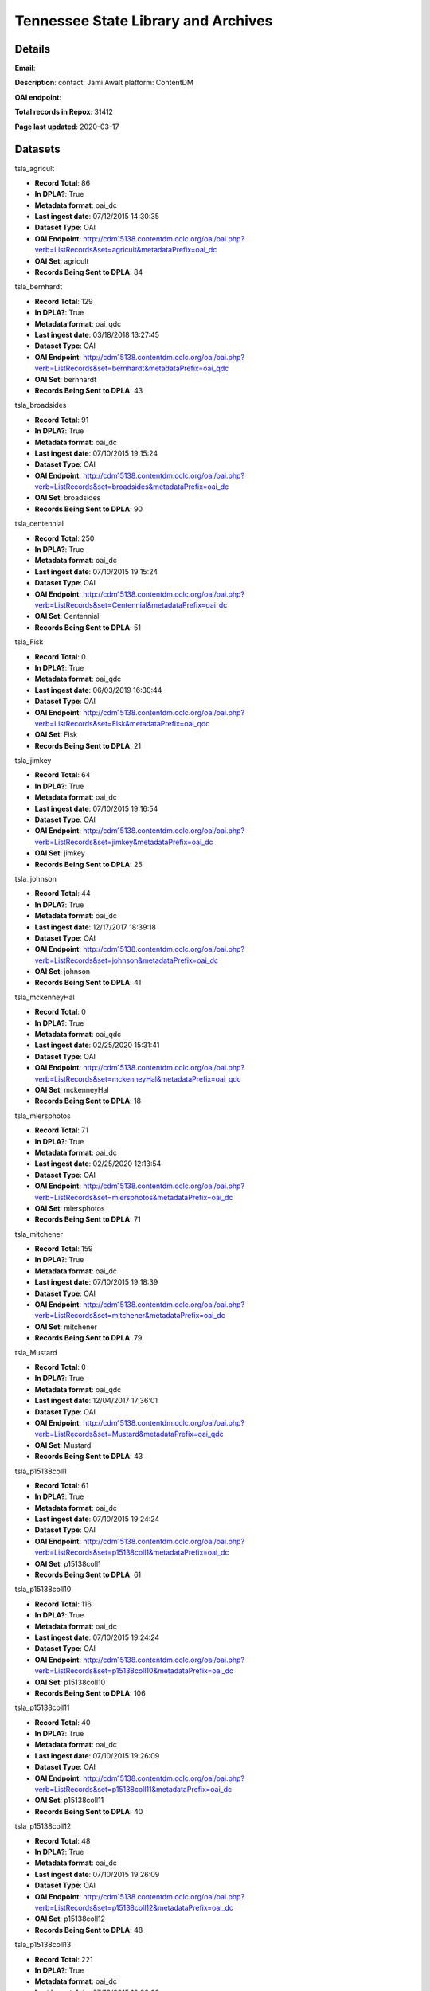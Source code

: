Tennessee State Library and Archives
====================================

Details
-------


**Email**: 

**Description**: contact: Jami Awalt platform: ContentDM

**OAI endpoint**: 

**Total records in Repox**: 31412

**Page last updated**: 2020-03-17

Datasets
--------

tsla_agricult

* **Record Total**: 86
* **In DPLA?**: True
* **Metadata format**: oai_dc
* **Last ingest date**: 07/12/2015 14:30:35
* **Dataset Type**: OAI
* **OAI Endpoint**: http://cdm15138.contentdm.oclc.org/oai/oai.php?verb=ListRecords&set=agricult&metadataPrefix=oai_dc
* **OAI Set**: agricult
* **Records Being Sent to DPLA**: 84



tsla_bernhardt

* **Record Total**: 129
* **In DPLA?**: True
* **Metadata format**: oai_qdc
* **Last ingest date**: 03/18/2018 13:27:45
* **Dataset Type**: OAI
* **OAI Endpoint**: http://cdm15138.contentdm.oclc.org/oai/oai.php?verb=ListRecords&set=bernhardt&metadataPrefix=oai_qdc
* **OAI Set**: bernhardt
* **Records Being Sent to DPLA**: 43



tsla_broadsides

* **Record Total**: 91
* **In DPLA?**: True
* **Metadata format**: oai_dc
* **Last ingest date**: 07/10/2015 19:15:24
* **Dataset Type**: OAI
* **OAI Endpoint**: http://cdm15138.contentdm.oclc.org/oai/oai.php?verb=ListRecords&set=broadsides&metadataPrefix=oai_dc
* **OAI Set**: broadsides
* **Records Being Sent to DPLA**: 90



tsla_centennial

* **Record Total**: 250
* **In DPLA?**: True
* **Metadata format**: oai_dc
* **Last ingest date**: 07/10/2015 19:15:24
* **Dataset Type**: OAI
* **OAI Endpoint**: http://cdm15138.contentdm.oclc.org/oai/oai.php?verb=ListRecords&set=Centennial&metadataPrefix=oai_dc
* **OAI Set**: Centennial
* **Records Being Sent to DPLA**: 51



tsla_Fisk

* **Record Total**: 0
* **In DPLA?**: True
* **Metadata format**: oai_qdc
* **Last ingest date**: 06/03/2019 16:30:44
* **Dataset Type**: OAI
* **OAI Endpoint**: http://cdm15138.contentdm.oclc.org/oai/oai.php?verb=ListRecords&set=Fisk&metadataPrefix=oai_qdc
* **OAI Set**: Fisk
* **Records Being Sent to DPLA**: 21



tsla_jimkey

* **Record Total**: 64
* **In DPLA?**: True
* **Metadata format**: oai_dc
* **Last ingest date**: 07/10/2015 19:16:54
* **Dataset Type**: OAI
* **OAI Endpoint**: http://cdm15138.contentdm.oclc.org/oai/oai.php?verb=ListRecords&set=jimkey&metadataPrefix=oai_dc
* **OAI Set**: jimkey
* **Records Being Sent to DPLA**: 25



tsla_johnson

* **Record Total**: 44
* **In DPLA?**: True
* **Metadata format**: oai_dc
* **Last ingest date**: 12/17/2017 18:39:18
* **Dataset Type**: OAI
* **OAI Endpoint**: http://cdm15138.contentdm.oclc.org/oai/oai.php?verb=ListRecords&set=johnson&metadataPrefix=oai_dc
* **OAI Set**: johnson
* **Records Being Sent to DPLA**: 41



tsla_mckenneyHal

* **Record Total**: 0
* **In DPLA?**: True
* **Metadata format**: oai_qdc
* **Last ingest date**: 02/25/2020 15:31:41
* **Dataset Type**: OAI
* **OAI Endpoint**: http://cdm15138.contentdm.oclc.org/oai/oai.php?verb=ListRecords&set=mckenneyHal&metadataPrefix=oai_qdc
* **OAI Set**: mckenneyHal
* **Records Being Sent to DPLA**: 18



tsla_miersphotos

* **Record Total**: 71
* **In DPLA?**: True
* **Metadata format**: oai_dc
* **Last ingest date**: 02/25/2020 12:13:54
* **Dataset Type**: OAI
* **OAI Endpoint**: http://cdm15138.contentdm.oclc.org/oai/oai.php?verb=ListRecords&set=miersphotos&metadataPrefix=oai_dc
* **OAI Set**: miersphotos
* **Records Being Sent to DPLA**: 71



tsla_mitchener

* **Record Total**: 159
* **In DPLA?**: True
* **Metadata format**: oai_dc
* **Last ingest date**: 07/10/2015 19:18:39
* **Dataset Type**: OAI
* **OAI Endpoint**: http://cdm15138.contentdm.oclc.org/oai/oai.php?verb=ListRecords&set=mitchener&metadataPrefix=oai_dc
* **OAI Set**: mitchener
* **Records Being Sent to DPLA**: 79



tsla_Mustard

* **Record Total**: 0
* **In DPLA?**: True
* **Metadata format**: oai_qdc
* **Last ingest date**: 12/04/2017 17:36:01
* **Dataset Type**: OAI
* **OAI Endpoint**: http://cdm15138.contentdm.oclc.org/oai/oai.php?verb=ListRecords&set=Mustard&metadataPrefix=oai_qdc
* **OAI Set**: Mustard
* **Records Being Sent to DPLA**: 43



tsla_p15138coll1

* **Record Total**: 61
* **In DPLA?**: True
* **Metadata format**: oai_dc
* **Last ingest date**: 07/10/2015 19:24:24
* **Dataset Type**: OAI
* **OAI Endpoint**: http://cdm15138.contentdm.oclc.org/oai/oai.php?verb=ListRecords&set=p15138coll1&metadataPrefix=oai_dc
* **OAI Set**: p15138coll1
* **Records Being Sent to DPLA**: 61



tsla_p15138coll10

* **Record Total**: 116
* **In DPLA?**: True
* **Metadata format**: oai_dc
* **Last ingest date**: 07/10/2015 19:24:24
* **Dataset Type**: OAI
* **OAI Endpoint**: http://cdm15138.contentdm.oclc.org/oai/oai.php?verb=ListRecords&set=p15138coll10&metadataPrefix=oai_dc
* **OAI Set**: p15138coll10
* **Records Being Sent to DPLA**: 106



tsla_p15138coll11

* **Record Total**: 40
* **In DPLA?**: True
* **Metadata format**: oai_dc
* **Last ingest date**: 07/10/2015 19:26:09
* **Dataset Type**: OAI
* **OAI Endpoint**: http://cdm15138.contentdm.oclc.org/oai/oai.php?verb=ListRecords&set=p15138coll11&metadataPrefix=oai_dc
* **OAI Set**: p15138coll11
* **Records Being Sent to DPLA**: 40



tsla_p15138coll12

* **Record Total**: 48
* **In DPLA?**: True
* **Metadata format**: oai_dc
* **Last ingest date**: 07/10/2015 19:26:09
* **Dataset Type**: OAI
* **OAI Endpoint**: http://cdm15138.contentdm.oclc.org/oai/oai.php?verb=ListRecords&set=p15138coll12&metadataPrefix=oai_dc
* **OAI Set**: p15138coll12
* **Records Being Sent to DPLA**: 48



tsla_p15138coll13

* **Record Total**: 221
* **In DPLA?**: True
* **Metadata format**: oai_dc
* **Last ingest date**: 07/10/2015 19:26:09
* **Dataset Type**: OAI
* **OAI Endpoint**: http://cdm15138.contentdm.oclc.org/oai/oai.php?verb=ListRecords&set=p15138coll13&metadataPrefix=oai_dc
* **OAI Set**: p15138coll13
* **Records Being Sent to DPLA**: 163



tsla_p15138coll14

* **Record Total**: 50
* **In DPLA?**: True
* **Metadata format**: oai_qdc
* **Last ingest date**: 02/25/2020 13:45:25
* **Dataset Type**: OAI
* **OAI Endpoint**: http://cdm15138.contentdm.oclc.org/oai/oai.php?verb=ListRecords&set=p15138coll14&metadataPrefix=oai_qdc
* **OAI Set**: p15138coll14
* **Records Being Sent to DPLA**: 49



tsla_p15138coll15

* **Record Total**: 186
* **In DPLA?**: True
* **Metadata format**: oai_dc
* **Last ingest date**: 07/10/2015 19:27:54
* **Dataset Type**: OAI
* **OAI Endpoint**: http://cdm15138.contentdm.oclc.org/oai/oai.php?verb=ListRecords&set=p15138coll15&metadataPrefix=oai_dc
* **OAI Set**: p15138coll15
* **Records Being Sent to DPLA**: 25



tsla_p15138coll16

* **Record Total**: 84
* **In DPLA?**: True
* **Metadata format**: oai_dc
* **Last ingest date**: 07/10/2015 19:27:54
* **Dataset Type**: OAI
* **OAI Endpoint**: http://cdm15138.contentdm.oclc.org/oai/oai.php?verb=ListRecords&set=p15138coll16&metadataPrefix=oai_dc
* **OAI Set**: p15138coll16
* **Records Being Sent to DPLA**: 77



tsla_p15138coll18

* **Record Total**: 1154
* **In DPLA?**: True
* **Metadata format**: oai_dc
* **Last ingest date**: 07/16/2017 20:05:44
* **Dataset Type**: OAI
* **OAI Endpoint**: http://cdm15138.contentdm.oclc.org/oai/oai.php?verb=ListRecords&set=p15138coll18&metadataPrefix=oai_dc
* **OAI Set**: p15138coll18
* **Records Being Sent to DPLA**: 755



tsla_p15138coll19

* **Record Total**: 314
* **In DPLA?**: True
* **Metadata format**: oai_dc
* **Last ingest date**: 07/10/2015 19:30:24
* **Dataset Type**: OAI
* **OAI Endpoint**: http://cdm15138.contentdm.oclc.org/oai/oai.php?verb=ListRecords&set=p15138coll19&metadataPrefix=oai_dc
* **OAI Set**: p15138coll19
* **Records Being Sent to DPLA**: 263



tsla_p15138coll20

* **Record Total**: 13
* **In DPLA?**: True
* **Metadata format**: oai_dc
* **Last ingest date**: 07/10/2015 19:30:24
* **Dataset Type**: OAI
* **OAI Endpoint**: http://cdm15138.contentdm.oclc.org/oai/oai.php?verb=ListRecords&set=p15138coll20&metadataPrefix=oai_dc
* **OAI Set**: p15138coll20
* **Records Being Sent to DPLA**: 12



tsla_p15138coll21

* **Record Total**: 252
* **In DPLA?**: True
* **Metadata format**: oai_dc
* **Last ingest date**: 07/10/2015 19:30:24
* **Dataset Type**: OAI
* **OAI Endpoint**: http://cdm15138.contentdm.oclc.org/oai/oai.php?verb=ListRecords&set=p15138coll21&metadataPrefix=oai_dc
* **OAI Set**: p15138coll21
* **Records Being Sent to DPLA**: 152



tsla_p15138coll22

* **Record Total**: 611
* **In DPLA?**: True
* **Metadata format**: oai_dc
* **Last ingest date**: 07/10/2015 19:32:54
* **Dataset Type**: OAI
* **OAI Endpoint**: http://cdm15138.contentdm.oclc.org/oai/oai.php?verb=ListRecords&set=p15138coll22&metadataPrefix=oai_dc
* **OAI Set**: p15138coll22
* **Records Being Sent to DPLA**: 142



tsla_p15138coll23

* **Record Total**: 824
* **In DPLA?**: True
* **Metadata format**: MODS
* **Last ingest date**: 11/24/2019 11:58:18
* **Dataset Type**: DIR
* **Source Directory**: /vhosts/repoxdata/tsla_maps
* **Records Being Sent to DPLA**: 824



tsla_p15138coll24

* **Record Total**: 125
* **In DPLA?**: True
* **Metadata format**: oai_qdc
* **Last ingest date**: 12/04/2017 17:24:01
* **Dataset Type**: OAI
* **OAI Endpoint**: http://cdm15138.contentdm.oclc.org/oai/oai.php?verb=ListRecords&set=p15138coll24&metadataPrefix=oai_qdc
* **OAI Set**: p15138coll24
* **Records Being Sent to DPLA**: 122



tsla_p15138coll25

* **Record Total**: 436
* **In DPLA?**: True
* **Metadata format**: oai_qdc
* **Last ingest date**: 08/07/2019 11:52:32
* **Dataset Type**: OAI
* **OAI Endpoint**: http://cdm15138.contentdm.oclc.org/oai/oai.php?verb=ListRecords&set=p15138coll25&metadataPrefix=oai_qdc
* **OAI Set**: p15138coll25
* **Records Being Sent to DPLA**: 99



tsla_p15138coll26

* **Record Total**: 2047
* **In DPLA?**: True
* **Metadata format**: oai_qdc
* **Last ingest date**: 03/08/2018 11:34:50
* **Dataset Type**: OAI
* **OAI Endpoint**: http://cdm15138.contentdm.oclc.org/oai/oai.php?verb=ListRecords&set=p15138coll26&metadataPrefix=oai_qdc
* **OAI Set**: p15138coll26
* **Records Being Sent to DPLA**: 1169



tsla_p15138coll27

* **Record Total**: 754
* **In DPLA?**: True
* **Metadata format**: oai_qdc
* **Last ingest date**: 02/25/2020 13:37:55
* **Dataset Type**: OAI
* **OAI Endpoint**: http://cdm15138.contentdm.oclc.org/oai/oai.php?verb=ListRecords&set=p15138coll27&metadataPrefix=oai_qdc
* **OAI Set**: p15138coll27
* **Records Being Sent to DPLA**: 218



tsla_p15138coll28

* **Record Total**: 12541
* **In DPLA?**: True
* **Metadata format**: oai_qdc
* **Last ingest date**: 02/25/2020 15:28:41
* **Dataset Type**: OAI
* **OAI Endpoint**: http://cdm15138.contentdm.oclc.org/oai/oai.php?verb=ListRecords&set=p15138coll28&metadataPrefix=oai_qdc
* **OAI Set**: p15138coll28
* **Records Being Sent to DPLA**: 11921



tsla_p15138coll29

* **Record Total**: 902
* **In DPLA?**: True
* **Metadata format**: oai_qdc
* **Last ingest date**: 06/03/2019 16:38:29
* **Dataset Type**: OAI
* **OAI Endpoint**: http://cdm15138.contentdm.oclc.org/oai/oai.php?verb=ListRecords&set=p15138coll29&metadataPrefix=oai_qdc
* **OAI Set**: p15138coll29
* **Records Being Sent to DPLA**: 873



tsla_p15138coll3

* **Record Total**: 42
* **In DPLA?**: True
* **Metadata format**: oai_dc
* **Last ingest date**: 07/16/2017 12:50:57
* **Dataset Type**: OAI
* **OAI Endpoint**: http://cdm15138.contentdm.oclc.org/oai/oai.php?verb=ListRecords&set=p15138coll3&metadataPrefix=oai_dc
* **OAI Set**: p15138coll3
* **Records Being Sent to DPLA**: 42



tsla_p15138coll31

* **Record Total**: 279
* **In DPLA?**: True
* **Metadata format**: oai_qdc
* **Last ingest date**: 11/27/2018 15:50:37
* **Dataset Type**: OAI
* **OAI Endpoint**: http://cdm15138.contentdm.oclc.org/oai/oai.php?verb=ListRecords&set=p15138coll31&metadataPrefix=oai_qdc
* **OAI Set**: p15138coll31
* **Records Being Sent to DPLA**: 276



tsla_p15138coll32

* **Record Total**: 303
* **In DPLA?**: True
* **Metadata format**: oai_qdc
* **Last ingest date**: 12/04/2017 15:56:00
* **Dataset Type**: OAI
* **OAI Endpoint**: http://cdm15138.contentdm.oclc.org/oai/oai.php?verb=ListRecords&set=p15138coll32&metadataPrefix=oai_qdc
* **OAI Set**: p15138coll32
* **Records Being Sent to DPLA**: 196



tsla_p15138coll33

* **Record Total**: 113
* **In DPLA?**: True
* **Metadata format**: oai_qdc
* **Last ingest date**: 03/12/2019 11:49:30
* **Dataset Type**: OAI
* **OAI Endpoint**: http://cdm15138.contentdm.oclc.org/oai/oai.php?verb=ListRecords&set=p15138coll33&metadataPrefix=oai_qdc
* **OAI Set**: p15138coll33
* **Records Being Sent to DPLA**: 113



tsla_p15138coll34

* **Record Total**: 31
* **In DPLA?**: True
* **Metadata format**: oai_qdc
* **Last ingest date**: 12/04/2017 16:02:00
* **Dataset Type**: OAI
* **OAI Endpoint**: http://cdm15138.contentdm.oclc.org/oai/oai.php?verb=ListRecords&set=p15138coll34&metadataPrefix=oai_qdc
* **OAI Set**: p15138coll34
* **Records Being Sent to DPLA**: 30



tsla_p15138coll35

* **Record Total**: 217
* **In DPLA?**: True
* **Metadata format**: oai_qdc
* **Last ingest date**: 12/04/2017 17:33:46
* **Dataset Type**: OAI
* **OAI Endpoint**: http://cdm15138.contentdm.oclc.org/oai/oai.php?verb=ListRecords&set=p15138coll35&metadataPrefix=oai_qdc
* **OAI Set**: p15138coll35
* **Records Being Sent to DPLA**: 1



tsla_p15138coll36

* **Record Total**: 38
* **In DPLA?**: True
* **Metadata format**: oai_qdc
* **Last ingest date**: 12/04/2017 16:13:15
* **Dataset Type**: OAI
* **OAI Endpoint**: http://cdm15138.contentdm.oclc.org/oai/oai.php?verb=ListRecords&set=p15138coll36&metadataPrefix=oai_qdc
* **OAI Set**: p15138coll36
* **Records Being Sent to DPLA**: 38



tsla_p15138coll37

* **Record Total**: 30
* **In DPLA?**: True
* **Metadata format**: oai_qdc
* **Last ingest date**: 08/07/2019 11:56:32
* **Dataset Type**: OAI
* **OAI Endpoint**: http://cdm15138.contentdm.oclc.org/oai/oai.php?verb=ListRecords&set=p15138coll37&metadataPrefix=oai_qdc
* **OAI Set**: p15138coll37
* **Records Being Sent to DPLA**: 30



tsla_p15138coll39

* **Record Total**: 564
* **In DPLA?**: True
* **Metadata format**: oai_qdc
* **Last ingest date**: 06/03/2019 17:00:14
* **Dataset Type**: OAI
* **OAI Endpoint**: http://cdm15138.contentdm.oclc.org/oai/oai.php?verb=ListRecords&set=p15138coll39&metadataPrefix=oai_qdc
* **OAI Set**: p15138coll39
* **Records Being Sent to DPLA**: 6



tsla_p15138coll4

* **Record Total**: 90
* **In DPLA?**: True
* **Metadata format**: oai_dc
* **Last ingest date**: 07/10/2015 19:35:09
* **Dataset Type**: OAI
* **OAI Endpoint**: http://cdm15138.contentdm.oclc.org/oai/oai.php?verb=ListRecords&set=p15138coll4&metadataPrefix=oai_dc
* **OAI Set**: p15138coll4
* **Records Being Sent to DPLA**: 87



tsla_p15138coll40

* **Record Total**: 13
* **In DPLA?**: True
* **Metadata format**: oai_qdc
* **Last ingest date**: 06/03/2019 16:57:14
* **Dataset Type**: OAI
* **OAI Endpoint**: http://cdm15138.contentdm.oclc.org/oai/oai.php?verb=ListRecords&set=p15138coll40&metadataPrefix=oai_qdc
* **OAI Set**: p15138coll40
* **Records Being Sent to DPLA**: 13



tsla_p15138coll41

* **Record Total**: 128
* **In DPLA?**: True
* **Metadata format**: oai_qdc
* **Last ingest date**: 12/04/2017 16:56:15
* **Dataset Type**: OAI
* **OAI Endpoint**: http://cdm15138.contentdm.oclc.org/oai/oai.php?verb=ListRecords&set=p15138coll41&metadataPrefix=oai_qdc
* **OAI Set**: p15138coll41
* **Records Being Sent to DPLA**: 128



tsla_p15138coll42

* **Record Total**: 371
* **In DPLA?**: True
* **Metadata format**: oai_qdc
* **Last ingest date**: 02/23/2018 14:05:46
* **Dataset Type**: OAI
* **OAI Endpoint**: http://cdm15138.contentdm.oclc.org/oai/oai.php?verb=ListRecords&set=p15138coll42&metadataPrefix=oai_qdc
* **OAI Set**: p15138coll42
* **Records Being Sent to DPLA**: 371



tsla_p15138coll43

* **Record Total**: 14
* **In DPLA?**: True
* **Metadata format**: oai_qdc
* **Last ingest date**: 11/09/2018 08:46:37
* **Dataset Type**: OAI
* **OAI Endpoint**: http://cdm15138.contentdm.oclc.org/oai/oai.php?verb=ListRecords&set=p15138coll43&metadataPrefix=oai_qdc
* **OAI Set**: p15138coll43
* **Records Being Sent to DPLA**: 14



tsla_p15138coll44

* **Record Total**: 354
* **In DPLA?**: True
* **Metadata format**: oai_qdc
* **Last ingest date**: 11/09/2018 08:53:07
* **Dataset Type**: OAI
* **OAI Endpoint**: http://cdm15138.contentdm.oclc.org/oai/oai.php?verb=ListRecords&set=p15138coll44&metadataPrefix=oai_qdc
* **OAI Set**: p15138coll44
* **Records Being Sent to DPLA**: 354



tsla_p15138coll45

* **Record Total**: 354
* **In DPLA?**: True
* **Metadata format**: oai_qdc
* **Last ingest date**: 04/17/2019 17:07:07
* **Dataset Type**: OAI
* **OAI Endpoint**: http://cdm15138.contentdm.oclc.org/oai/oai.php?verb=ListRecords&set=p15138coll45&metadataPrefix=oai_qdc
* **OAI Set**: p15138coll45
* **Records Being Sent to DPLA**: 53



tsla_p15138coll46

* **Record Total**: 175
* **In DPLA?**: True
* **Metadata format**: oai_qdc
* **Last ingest date**: 02/25/2020 11:16:24
* **Dataset Type**: OAI
* **OAI Endpoint**: http://cdm15138.contentdm.oclc.org/oai/oai.php?verb=ListRecords&set=p15138coll46&metadataPrefix=oai_qdc
* **OAI Set**: p15138coll46
* **Records Being Sent to DPLA**: 19



tsla_p15138coll47

* **Record Total**: 78
* **In DPLA?**: True
* **Metadata format**: oai_qdc
* **Last ingest date**: 02/25/2020 13:54:25
* **Dataset Type**: OAI
* **OAI Endpoint**: http://cdm15138.contentdm.oclc.org/oai/oai.php?verb=ListRecords&set=p15138coll47&metadataPrefix=oai_qdc
* **OAI Set**: p15138coll47
* **Records Being Sent to DPLA**: 78



tsla_p15138coll48

* **Record Total**: 72
* **In DPLA?**: True
* **Metadata format**: oai_qdc
* **Last ingest date**: 03/02/2020 12:27:15
* **Dataset Type**: OAI
* **OAI Endpoint**: http://cdm15138.contentdm.oclc.org/oai/oai.php?verb=ListRecords&set=p15138coll48&metadataPrefix=oai_qdc
* **OAI Set**: p15138coll48
* **Records Being Sent to DPLA**: 72



tsla_p15138coll5

* **Record Total**: 69
* **In DPLA?**: True
* **Metadata format**: oai_dc
* **Last ingest date**: 07/10/2015 19:35:09
* **Dataset Type**: OAI
* **OAI Endpoint**: http://cdm15138.contentdm.oclc.org/oai/oai.php?verb=ListRecords&set=p15138coll5&metadataPrefix=oai_dc
* **OAI Set**: p15138coll5
* **Records Being Sent to DPLA**: 64



tsla_p15138coll6

* **Record Total**: 4854
* **In DPLA?**: True
* **Metadata format**: oai_dc
* **Last ingest date**: 02/25/2020 15:19:41
* **Dataset Type**: OAI
* **OAI Endpoint**: http://cdm15138.contentdm.oclc.org/oai/oai.php?verb=ListRecords&set=p15138coll6&metadataPrefix=oai_dc
* **OAI Set**: p15138coll6
* **Records Being Sent to DPLA**: 3731



tsla_p15138coll7

* **Record Total**: 79
* **In DPLA?**: True
* **Metadata format**: oai_dc
* **Last ingest date**: 07/10/2015 19:33:09
* **Dataset Type**: OAI
* **OAI Endpoint**: http://cdm15138.contentdm.oclc.org/oai/oai.php?verb=ListRecords&set=p15138coll7&metadataPrefix=oai_dc
* **OAI Set**: p15138coll7
* **Records Being Sent to DPLA**: 79



tsla_p15138coll8

* **Record Total**: 40
* **In DPLA?**: True
* **Metadata format**: oai_dc
* **Last ingest date**: 07/10/2015 19:32:54
* **Dataset Type**: OAI
* **OAI Endpoint**: http://cdm15138.contentdm.oclc.org/oai/oai.php?verb=ListRecords&set=p15138coll8&metadataPrefix=oai_dc
* **OAI Set**: p15138coll8
* **Records Being Sent to DPLA**: 40



tsla_p15138coll9

* **Record Total**: 179
* **In DPLA?**: True
* **Metadata format**: oai_dc
* **Last ingest date**: 07/10/2015 19:32:54
* **Dataset Type**: OAI
* **OAI Endpoint**: http://cdm15138.contentdm.oclc.org/oai/oai.php?verb=ListRecords&set=p15138coll9&metadataPrefix=oai_dc
* **OAI Set**: p15138coll9
* **Records Being Sent to DPLA**: 179



tsla_reconaa

* **Record Total**: 291
* **In DPLA?**: True
* **Metadata format**: oai_dc
* **Last ingest date**: 06/03/2019 16:35:14
* **Dataset Type**: OAI
* **OAI Endpoint**: http://cdm15138.contentdm.oclc.org/oai/oai.php?verb=ListRecords&set=reconaa&metadataPrefix=oai_dc
* **OAI Set**: reconaa
* **Records Being Sent to DPLA**: 78



tsla_rosemusic

* **Record Total**: 77
* **In DPLA?**: True
* **Metadata format**: oai_dc
* **Last ingest date**: 07/10/2015 19:30:39
* **Dataset Type**: OAI
* **OAI Endpoint**: http://cdm15138.contentdm.oclc.org/oai/oai.php?verb=ListRecords&set=rosemusic&metadataPrefix=oai_dc
* **OAI Set**: rosemusic
* **Records Being Sent to DPLA**: 27



tsla_schoolhouses

* **Record Total**: 89
* **In DPLA?**: True
* **Metadata format**: oai_dc
* **Last ingest date**: 07/10/2015 19:30:39
* **Dataset Type**: OAI
* **OAI Endpoint**: http://cdm15138.contentdm.oclc.org/oai/oai.php?verb=ListRecords&set=schoolhouses&metadataPrefix=oai_dc
* **OAI Set**: schoolhouses
* **Records Being Sent to DPLA**: 88



tsla_scopes

* **Record Total**: 134
* **In DPLA?**: True
* **Metadata format**: oai_dc
* **Last ingest date**: 07/10/2015 19:26:09
* **Dataset Type**: OAI
* **OAI Endpoint**: http://cdm15138.contentdm.oclc.org/oai/oai.php?verb=ListRecords&set=scopes&metadataPrefix=oai_dc
* **OAI Set**: scopes
* **Records Being Sent to DPLA**: 45



tsla_stateguard

* **Record Total**: 91
* **In DPLA?**: True
* **Metadata format**: oai_qdc
* **Last ingest date**: 12/17/2017 18:42:18
* **Dataset Type**: OAI
* **OAI Endpoint**: http://cdm15138.contentdm.oclc.org/oai/oai.php?verb=ListRecords&set=StateGuard&metadataPrefix=oai_qdc
* **OAI Set**: StateGuard
* **Records Being Sent to DPLA**: 80



tsla_Strickland

* **Record Total**: 0
* **In DPLA?**: True
* **Metadata format**: oai_qdc
* **Last ingest date**: 12/04/2017 17:10:46
* **Dataset Type**: OAI
* **OAI Endpoint**: http://cdm15138.contentdm.oclc.org/oai/oai.php?verb=ListRecords&set=Strickland&metadataPrefix=oai_qdc
* **OAI Set**: Strickland
* **Records Being Sent to DPLA**: 39



tsla_tfd

* **Record Total**: 445
* **In DPLA?**: True
* **Metadata format**: oai_dc
* **Last ingest date**: 02/25/2020 15:21:26
* **Dataset Type**: OAI
* **OAI Endpoint**: http://cdm15138.contentdm.oclc.org/oai/oai.php?verb=ListRecords&set=tfd&metadataPrefix=oai_dc
* **OAI Set**: tfd
* **Records Being Sent to DPLA**: 20



tsla_tpc

* **Record Total**: 125
* **In DPLA?**: True
* **Metadata format**: oai_dc
* **Last ingest date**: 07/10/2015 19:22:54
* **Dataset Type**: OAI
* **OAI Endpoint**: http://cdm15138.contentdm.oclc.org/oai/oai.php?verb=ListRecords&set=tpc&metadataPrefix=oai_dc
* **OAI Set**: tpc
* **Records Being Sent to DPLA**: 64



tsla_WWI

* **Record Total**: 0
* **In DPLA?**: True
* **Metadata format**: oai_dc
* **Last ingest date**: 12/02/2015 17:02:02
* **Dataset Type**: OAI
* **OAI Endpoint**: http://cdm15138.contentdm.oclc.org/oai/oai.php?verb=ListRecords&set=WWI&metadataPrefix=oai_dc
* **OAI Set**: WWI
* **Records Being Sent to DPLA**: 90



